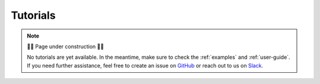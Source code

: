 Tutorials
=========

.. note::

    🚧🚧 Page under construction 🚧🚧

    No tutorials are yet available. In the meantime, make sure to check the
    :ref:`examples` and :ref:`user-guide`. If you need further assistance,
    feel free to create an issue on
    `GitHub <https://github.com/optimas-org/optimas>`_ 
    or reach out to us on `Slack <https://optimas.slack.com/>`_.
